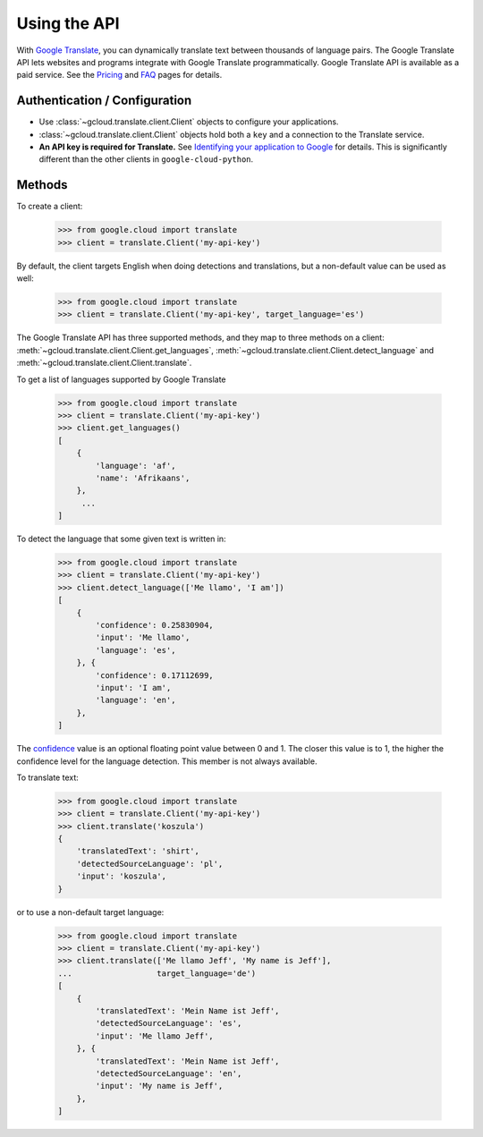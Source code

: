 Using the API
=============

With `Google Translate`_, you can dynamically translate text
between thousands of language pairs. The Google Translate API
lets websites and programs integrate with Google Translate
programmatically. Google Translate API is available as a
paid service. See the `Pricing`_ and `FAQ`_ pages for details.

Authentication / Configuration
------------------------------

- Use :class:`~gcloud.translate.client.Client` objects to configure
  your applications.

- :class:`~gcloud.translate.client.Client` objects hold both a ``key``
  and a connection to the Translate service.

- **An API key is required for Translate.** See
  `Identifying your application to Google`_ for details. This is
  significantly different than the other clients in ``google-cloud-python``.

Methods
-------

To create a client:

  .. code::

     >>> from google.cloud import translate
     >>> client = translate.Client('my-api-key')

By default, the client targets English when doing detections
and translations, but a non-default value can be used as
well:

  .. code::

     >>> from google.cloud import translate
     >>> client = translate.Client('my-api-key', target_language='es')

The Google Translate API has three supported methods, and they
map to three methods on a client:
:meth:`~gcloud.translate.client.Client.get_languages`,
:meth:`~gcloud.translate.client.Client.detect_language` and
:meth:`~gcloud.translate.client.Client.translate`.

To get a list of languages supported by Google Translate

  .. code::

     >>> from google.cloud import translate
     >>> client = translate.Client('my-api-key')
     >>> client.get_languages()
     [
         {
             'language': 'af',
             'name': 'Afrikaans',
         },
          ...
     ]

To detect the language that some given text is written in:

  .. code::

     >>> from google.cloud import translate
     >>> client = translate.Client('my-api-key')
     >>> client.detect_language(['Me llamo', 'I am'])
     [
         {
             'confidence': 0.25830904,
             'input': 'Me llamo',
             'language': 'es',
         }, {
             'confidence': 0.17112699,
             'input': 'I am',
             'language': 'en',
         },
     ]

The `confidence`_ value is an optional floating point value between 0 and 1.
The closer this value is to 1, the higher the confidence level for the
language detection. This member is not always available.

To translate text:

  .. code::

     >>> from google.cloud import translate
     >>> client = translate.Client('my-api-key')
     >>> client.translate('koszula')
     {
         'translatedText': 'shirt',
         'detectedSourceLanguage': 'pl',
         'input': 'koszula',
     }

or to use a non-default target language:

  .. code::

     >>> from google.cloud import translate
     >>> client = translate.Client('my-api-key')
     >>> client.translate(['Me llamo Jeff', 'My name is Jeff'],
     ...                  target_language='de')
     [
         {
             'translatedText': 'Mein Name ist Jeff',
             'detectedSourceLanguage': 'es',
             'input': 'Me llamo Jeff',
         }, {
             'translatedText': 'Mein Name ist Jeff',
             'detectedSourceLanguage': 'en',
             'input': 'My name is Jeff',
         },
     ]

.. _Google Translate: https://cloud.google.com/translate
.. _Pricing: https://cloud.google.com/translate/v2/pricing.html
.. _FAQ: https://cloud.google.com/translate/v2/faq.html
.. _Identifying your application to Google: https://cloud.google.com/translate/v2/using_rest#auth
.. _confidence: https://cloud.google.com/translate/v2/detecting-language-with-rest
